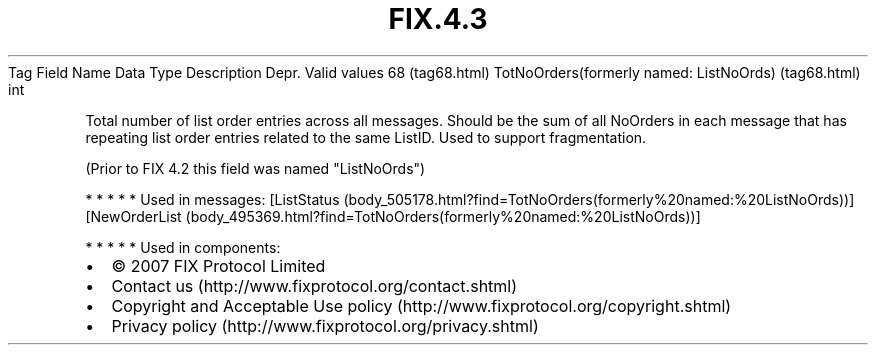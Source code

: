 .TH FIX.4.3 "" "" "Tag #68"
Tag
Field Name
Data Type
Description
Depr.
Valid values
68 (tag68.html)
TotNoOrders(formerly named: ListNoOrds) (tag68.html)
int
.PP
Total number of list order entries across all messages. Should be
the sum of all NoOrders in each message that has repeating list
order entries related to the same ListID. Used to support
fragmentation.
.PP
(Prior to FIX 4.2 this field was named "ListNoOrds")
.PP
   *   *   *   *   *
Used in messages:
[ListStatus (body_505178.html?find=TotNoOrders(formerly%20named:%20ListNoOrds))]
[NewOrderList (body_495369.html?find=TotNoOrders(formerly%20named:%20ListNoOrds))]
.PP
   *   *   *   *   *
Used in components:

.PD 0
.P
.PD

.PP
.PP
.IP \[bu] 2
© 2007 FIX Protocol Limited
.IP \[bu] 2
Contact us (http://www.fixprotocol.org/contact.shtml)
.IP \[bu] 2
Copyright and Acceptable Use policy (http://www.fixprotocol.org/copyright.shtml)
.IP \[bu] 2
Privacy policy (http://www.fixprotocol.org/privacy.shtml)
